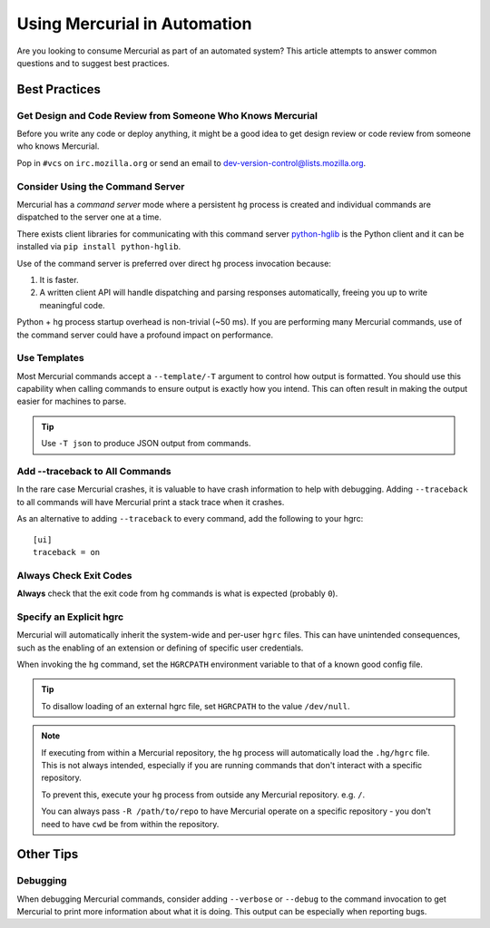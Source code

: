 .. _hgmozilla_automation:

=============================
Using Mercurial in Automation
=============================

Are you looking to consume Mercurial as part of an automated system? This
article attempts to answer common questions and to suggest best practices.

Best Practices
==============

Get Design and Code Review from Someone Who Knows Mercurial
-----------------------------------------------------------

Before you write any code or deploy anything, it might be a good idea to
get design review or code review from someone who knows Mercurial.

Pop in ``#vcs`` on ``irc.mozilla.org`` or send an email to
`dev-version-control@lists.mozilla.org <mailto:dev-version-control@lists.mozilla.org>`_.

Consider Using the Command Server
---------------------------------

Mercurial has a *command server* mode where a persistent ``hg`` process is
created and individual commands are dispatched to the server one at a time.

There exists client libraries for communicating with this command server
`python-hglib <https://pypi.python.org/pypi/python-hglib>`_ is the Python
client and it can be installed via ``pip install python-hglib``.

Use of the command server is preferred over direct ``hg`` process invocation
because:

1. It is faster.
2. A written client API will handle dispatching and parsing responses
   automatically, freeing you up to write meaningful code.

Python + hg process startup overhead is non-trivial (~50 ms). If you are
performing many Mercurial commands, use of the command server could have a
profound impact on performance.

Use Templates
-------------

Most Mercurial commands accept a ``--template/-T`` argument to control how
output is formatted. You should use this capability when calling commands
to ensure output is exactly how you intend. This can often result in making
the output easier for machines to parse.

.. tip::

   Use ``-T json`` to produce JSON output from commands.

Add --traceback to All Commands
-------------------------------

In the rare case Mercurial crashes, it is valuable to have crash information
to help with debugging. Adding ``--traceback`` to all commands will have
Mercurial print a stack trace when it crashes.

As an alternative to adding ``--traceback`` to every command, add the following
to your hgrc::

    [ui]
    traceback = on

Always Check Exit Codes
-----------------------

**Always** check that the exit code from ``hg`` commands is what is expected
(probably ``0``).

Specify an Explicit hgrc
------------------------

Mercurial will automatically inherit the system-wide and per-user ``hgrc``
files. This can have unintended consequences, such as the enabling of an
extension or defining of specific user credentials.

When invoking the ``hg`` command, set the ``HGRCPATH`` environment variable to
that of a known good config file.

.. tip::

   To disallow loading of an external hgrc file, set ``HGRCPATH`` to the value
   ``/dev/null``.

.. note::

   If executing from within a Mercurial repository, the ``hg`` process will
   automatically load the ``.hg/hgrc`` file. This is not always intended,
   especially if you are running commands that don't interact with a specific
   repository.

   To prevent this, execute your ``hg`` process from outside any Mercurial
   repository. e.g. ``/``.

   You can always pass ``-R /path/to/repo`` to have Mercurial operate on a
   specific repository - you don't need to have ``cwd`` be from within the
   repository.

Other Tips
==========

Debugging
---------

When debugging Mercurial commands, consider adding ``--verbose`` or ``--debug``
to the command invocation to get Mercurial to print more information about what
it is doing. This output can be especially when reporting bugs.
